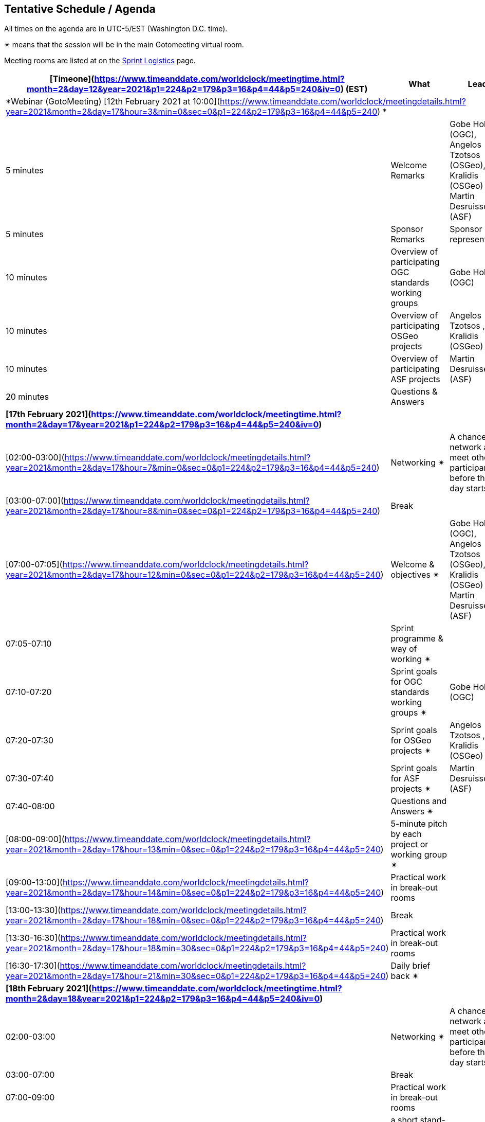 == Tentative Schedule / Agenda

All times on the agenda are in UTC-5/EST (Washington D.C. time).

&#10036; means that the session will be in the main Gotomeeting virtual room.

Meeting rooms are listed at on the https://github.com/opengeospatial/joint-ogc-osgeo-asf-sprint-2021/blob/master/logistics.adoc[Sprint Logistics] page.

[cols="3,7,7a",options="header",]
|===
| [Timeone](https://www.timeanddate.com/worldclock/meetingtime.html?month=2&day=12&year=2021&p1=224&p2=179&p3=16&p4=44&p5=240&iv=0) (EST) |*What* |*Lead*
3+|*Webinar (GotoMeeting) [12th February 2021 at 10:00](https://www.timeanddate.com/worldclock/meetingdetails.html?year=2021&month=2&day=17&hour=3&min=0&sec=0&p1=224&p2=179&p3=16&p4=44&p5=240) *
|5 minutes | Welcome Remarks | Gobe Hobona (OGC), Angelos Tzotsos (OSGeo), Tom Kralidis (OSGeo) and Martin Desruisseaux (ASF)
|5 minutes | Sponsor Remarks | Sponsor representative
|10 minutes | Overview of participating OGC standards working groups | Gobe Hobona (OGC)
|10 minutes | Overview of participating OSGeo projects | Angelos Tzotsos , Tom Kralidis (OSGeo)
|10 minutes | Overview of participating ASF projects | Martin Desruisseaux (ASF)
|20 minutes |Questions & Answers|
3+|*[17th February 2021](https://www.timeanddate.com/worldclock/meetingtime.html?month=2&day=17&year=2021&p1=224&p2=179&p3=16&p4=44&p5=240&iv=0)*
|[02:00-03:00](https://www.timeanddate.com/worldclock/meetingdetails.html?year=2021&month=2&day=17&hour=7&min=0&sec=0&p1=224&p2=179&p3=16&p4=44&p5=240) |Networking &#10036; | A chance to network and meet other participants before the day starts.
|[03:00-07:00](https://www.timeanddate.com/worldclock/meetingdetails.html?year=2021&month=2&day=17&hour=8&min=0&sec=0&p1=224&p2=179&p3=16&p4=44&p5=240) |Break | 
|[07:00-07:05](https://www.timeanddate.com/worldclock/meetingdetails.html?year=2021&month=2&day=17&hour=12&min=0&sec=0&p1=224&p2=179&p3=16&p4=44&p5=240) |Welcome & objectives &#10036; | Gobe Hobona (OGC), Angelos Tzotsos (OSGeo), Tom Kralidis (OSGeo) and Martin Desruisseaux (ASF)
|07:05-07:10 |Sprint programme & way of working &#10036; |
|07:10-07:20 |Sprint goals for OGC standards working groups &#10036;| Gobe Hobona (OGC)
|07:20-07:30 |Sprint goals for OSGeo projects &#10036;| Angelos Tzotsos , Tom Kralidis (OSGeo)
|07:30-07:40 |Sprint goals for ASF projects &#10036;| Martin Desruisseaux (ASF)
|07:40-08:00 |Questions and Answers &#10036;|
|[08:00-09:00](https://www.timeanddate.com/worldclock/meetingdetails.html?year=2021&month=2&day=17&hour=13&min=0&sec=0&p1=224&p2=179&p3=16&p4=44&p5=240) |5-minute pitch by each project or working group &#10036;| 
|[09:00-13:00](https://www.timeanddate.com/worldclock/meetingdetails.html?year=2021&month=2&day=17&hour=14&min=0&sec=0&p1=224&p2=179&p3=16&p4=44&p5=240) |Practical work in break-out rooms|
|[13:00-13:30](https://www.timeanddate.com/worldclock/meetingdetails.html?year=2021&month=2&day=17&hour=18&min=0&sec=0&p1=224&p2=179&p3=16&p4=44&p5=240) |Break | 
|[13:30-16:30](https://www.timeanddate.com/worldclock/meetingdetails.html?year=2021&month=2&day=17&hour=18&min=30&sec=0&p1=224&p2=179&p3=16&p4=44&p5=240) |Practical work in break-out rooms|
|[16:30-17:30](https://www.timeanddate.com/worldclock/meetingdetails.html?year=2021&month=2&day=17&hour=21&min=30&sec=0&p1=224&p2=179&p3=16&p4=44&p5=240) |Daily brief back &#10036;|
3+|*[18th February 2021](https://www.timeanddate.com/worldclock/meetingtime.html?month=2&day=18&year=2021&p1=224&p2=179&p3=16&p4=44&p5=240&iv=0)*
|02:00-03:00 |Networking &#10036; | A chance to network and meet other participants before the day starts.
|03:00-07:00 |Break | 
|07:00-09:00 |Practical work in break-out rooms|
|09:00-10:00 |a short stand-up and preliminary demonstration &#10036; |
|10:00-12:30 |Practical work in break-out rooms|
|12:30-13:00 |Issues / concerns &#10036;|
|13:00-13:30 |Break |
|13:30-16:30 |Practical work in break-out rooms|
|16:30-17:30 |Daily brief back &#10036;|
3+|*[19th February 2021](https://www.timeanddate.com/worldclock/meetingtime.html?month=2&day=19&year=2021&p1=224&p2=179&p3=16&p4=44&p5=240&iv=0)*
|02:00-03:00 |Networking &#10036; | A chance to network and meet other participants before the day starts.
|03:00-07:00 |Break | 
|07:00-09:00 |Practical work in break-out rooms|
|09:00-10:00 |a short stand-up and preliminary demonstration &#10036; |
|10:00-12:30 |Practical work in break-out rooms|
|12:30-13:00 |Issues / concerns &#10036;|
|13:00-13:30 |Break |
|13:30-15:30 |Practical work in break-out rooms|
|15:30-16:30
a|Demonstration &#10036;
|
|16:30-17:30 |Wrap-up: immediate lessons, next steps, thanks and goodbyes &#10036; | Gobe Hobona (OGC), Angelos Tzotsos (OSGeo), Tom Kralidis (OSGeo) and Martin Desruisseaux (ASF)
|===
